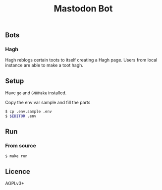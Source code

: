 #+TITLE: Mastodon Bot

** Bots
*** Hagh
Hagh reblogs certain toots to itself creating a Hagh page. Users from local instance are able to make a toot hagh.

** Setup
Have ~go~ and ~GNUMake~ installed.

Copy the env var sample and fill the parts
#+BEGIN_SRC sh
$ cp .env.sample .env
$ $EDITOR .env
#+END_SRC
** Run
*** From source
#+BEGIN_SRC sh
$ make run
#+END_SRC

** Licence
AGPLv3+
